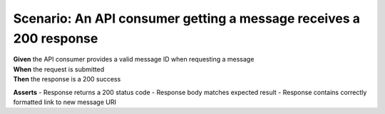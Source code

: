 Scenario: An API consumer getting a message receives a 200 response
===============================================================================================================

| **Given** the API consumer provides a valid message ID when requesting a message
| **When** the request is submitted
| **Then** the response is a 200 success

**Asserts**
- Response returns a 200 status code
- Response body matches expected result
- Response contains correctly formatted link to new message URI